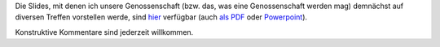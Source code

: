 .. title: Folien die erste
.. slug: folien-01
.. date: 2023-06-26 10:45:00 UTC+02:00
.. tags: 
.. author: Matthias Urlichs
.. category: genossenschaft
.. link: 
.. description: 
.. type: rst

Die Slides, mit denen ich unsere Genossenschaft (bzw. das, was eine
Genossenschaft werden mag) demnächst auf diversen Treffen vorstellen werde,
sind `hier </Präsentation.odp>`_ verfügbar (auch
`als PDF </Präsentation.pdf>`_ oder `Powerpoint
</Präsentation.pptx>`_).

Konstruktive Kommentare sind jederzeit willkommen.
